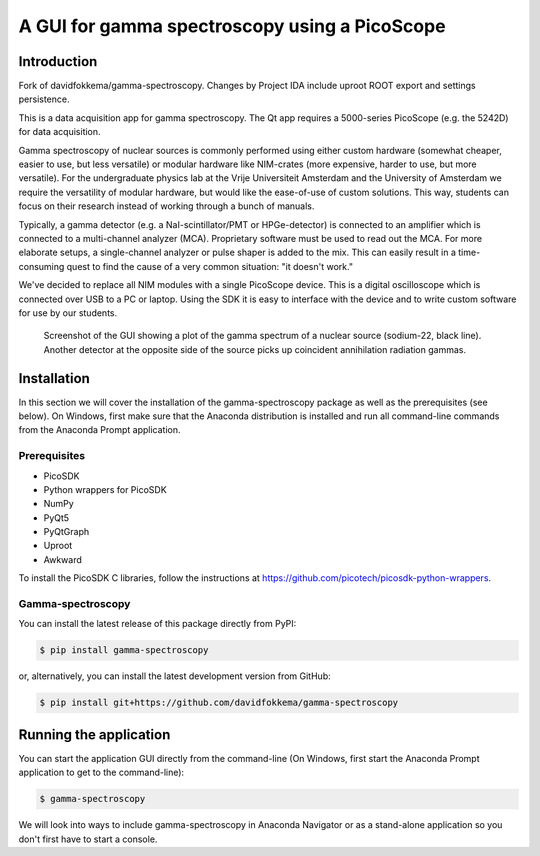 A GUI for gamma spectroscopy using a PicoScope
==============================================

Introduction
------------

Fork of davidfokkema/gamma-spectroscopy. Changes by Project IDA include uproot ROOT export and settings persistence.

This is a data acquisition app for gamma spectroscopy. The Qt app requires a 5000-series PicoScope (e.g. the 5242D) for data acquisition.

Gamma spectroscopy of nuclear sources is commonly performed using either custom hardware (somewhat cheaper, easier to use, but less versatile) or modular hardware like NIM-crates (more expensive, harder to use, but more versatile). For the undergraduate physics lab at the Vrije Universiteit Amsterdam and the University of Amsterdam we require the versatility of modular hardware, but would like the ease-of-use of custom solutions. This way, students can focus on their research instead of working through a bunch of manuals.

Typically, a gamma detector (e.g. a NaI-scintillator/PMT or HPGe-detector) is connected to an amplifier which is connected to a multi-channel analyzer (MCA). Proprietary software must be used to read out the MCA. For more elaborate setups, a single-channel analyzer or pulse shaper is added to the mix. This can easily result in a time-consuming quest to find the cause of a very common situation: "it doesn't work."

We've decided to replace all NIM modules with a single PicoScope device. This is a digital oscilloscope which is connected over USB to a PC or laptop. Using the SDK it is easy to interface with the device and to write custom software for use by our students.

.. figure:: images/screenshot-spectrum.png
   :alt: screenshot showing a spectrum plot

   Screenshot of the GUI showing a plot of the gamma spectrum of a nuclear source (sodium-22, black line). Another detector at the opposite side of the source picks up coincident annihilation radiation gammas.


Installation
------------

In this section we will cover the installation of the gamma-spectroscopy package as well as the prerequisites (see below). On Windows, first make sure that the Anaconda distribution is installed and run all command-line commands from the Anaconda Prompt application.

Prerequisites
^^^^^^^^^^^^^

* PicoSDK
* Python wrappers for PicoSDK
* NumPy
* PyQt5
* PyQtGraph
* Uproot
* Awkward

To install the PicoSDK C libraries, follow the instructions at https://github.com/picotech/picosdk-python-wrappers.


Gamma-spectroscopy
^^^^^^^^^^^^^^^^^^

You can install the latest release of this package directly from PyPI:

.. code-block:: console

   $ pip install gamma-spectroscopy

or, alternatively, you can install the latest development version from GitHub:

.. code-block:: console

   $ pip install git+https://github.com/davidfokkema/gamma-spectroscopy


Running the application
-----------------------

You can start the application GUI directly from the command-line (On Windows, first start the Anaconda Prompt application to get to the command-line):

.. code-block:: console

   $ gamma-spectroscopy

We will look into ways to include gamma-spectroscopy in Anaconda Navigator or as a stand-alone application so you don't first have to start a console.
